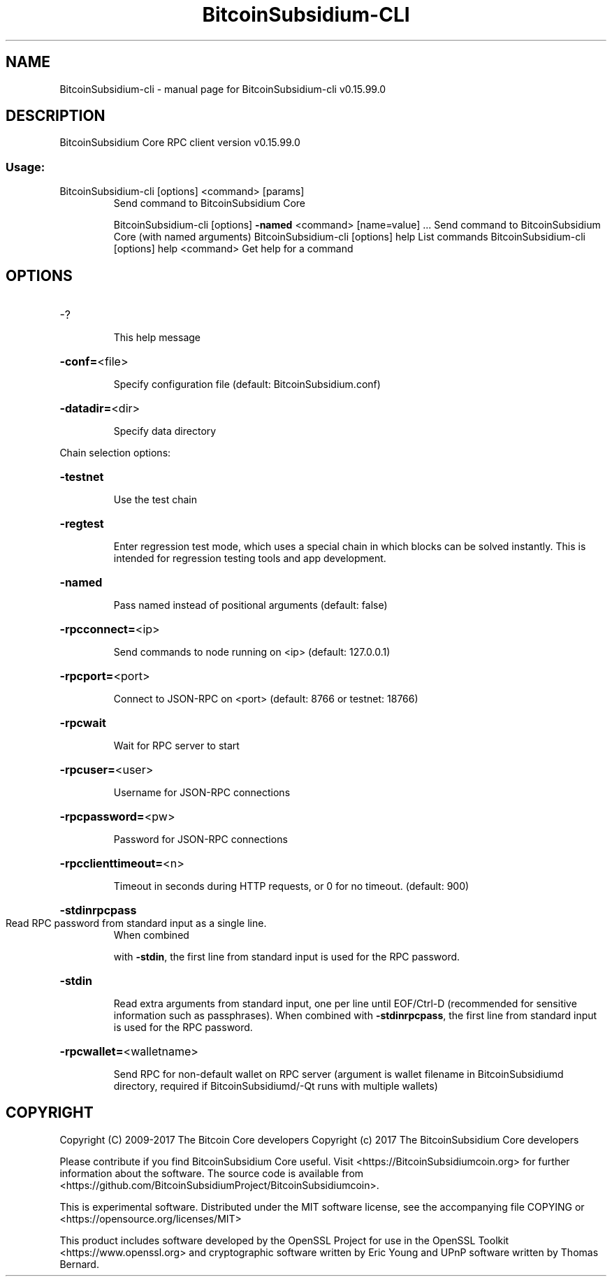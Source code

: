 .\" DO NOT MODIFY THIS FILE!  It was generated by help2man 1.47.4.
.TH BitcoinSubsidium-CLI "1" "September 2017" "BitcoinSubsidium-cli v0.15.99.0" "User Commands"
.SH NAME
BitcoinSubsidium-cli \- manual page for BitcoinSubsidium-cli v0.15.99.0
.SH DESCRIPTION
BitcoinSubsidium Core RPC client version v0.15.99.0
.SS "Usage:"
.TP
BitcoinSubsidium\-cli [options] <command> [params]
Send command to BitcoinSubsidium Core
.IP
BitcoinSubsidium\-cli [options] \fB\-named\fR <command> [name=value] ... Send command to BitcoinSubsidium Core (with named arguments)
BitcoinSubsidium\-cli [options] help                List commands
BitcoinSubsidium\-cli [options] help <command>      Get help for a command
.SH OPTIONS
.HP
\-?
.IP
This help message
.HP
\fB\-conf=\fR<file>
.IP
Specify configuration file (default: BitcoinSubsidium.conf)
.HP
\fB\-datadir=\fR<dir>
.IP
Specify data directory
.PP
Chain selection options:
.HP
\fB\-testnet\fR
.IP
Use the test chain
.HP
\fB\-regtest\fR
.IP
Enter regression test mode, which uses a special chain in which blocks
can be solved instantly. This is intended for regression testing
tools and app development.
.HP
\fB\-named\fR
.IP
Pass named instead of positional arguments (default: false)
.HP
\fB\-rpcconnect=\fR<ip>
.IP
Send commands to node running on <ip> (default: 127.0.0.1)
.HP
\fB\-rpcport=\fR<port>
.IP
Connect to JSON\-RPC on <port> (default: 8766 or testnet: 18766)
.HP
\fB\-rpcwait\fR
.IP
Wait for RPC server to start
.HP
\fB\-rpcuser=\fR<user>
.IP
Username for JSON\-RPC connections
.HP
\fB\-rpcpassword=\fR<pw>
.IP
Password for JSON\-RPC connections
.HP
\fB\-rpcclienttimeout=\fR<n>
.IP
Timeout in seconds during HTTP requests, or 0 for no timeout. (default:
900)
.HP
\fB\-stdinrpcpass\fR
.TP
Read RPC password from standard input as a single line.
When combined
.IP
with \fB\-stdin\fR, the first line from standard input is used for the
RPC password.
.HP
\fB\-stdin\fR
.IP
Read extra arguments from standard input, one per line until EOF/Ctrl\-D
(recommended for sensitive information such as passphrases).
When combined with \fB\-stdinrpcpass\fR, the first line from standard
input is used for the RPC password.
.HP
\fB\-rpcwallet=\fR<walletname>
.IP
Send RPC for non\-default wallet on RPC server (argument is wallet
filename in BitcoinSubsidiumd directory, required if BitcoinSubsidiumd/\-Qt runs
with multiple wallets)
.SH COPYRIGHT
Copyright (C) 2009-2017 The Bitcoin Core developers
Copyright (c) 2017 The BitcoinSubsidium Core developers

Please contribute if you find BitcoinSubsidium Core useful. Visit
<https://BitcoinSubsidiumcoin.org> for further information about the software.
The source code is available from <https://github.com/BitcoinSubsidiumProject/BitcoinSubsidiumcoin>.

This is experimental software.
Distributed under the MIT software license, see the accompanying file COPYING
or <https://opensource.org/licenses/MIT>

This product includes software developed by the OpenSSL Project for use in the
OpenSSL Toolkit <https://www.openssl.org> and cryptographic software written by
Eric Young and UPnP software written by Thomas Bernard.

